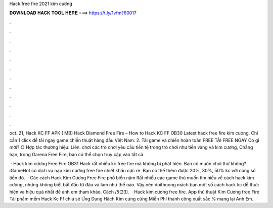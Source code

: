 Hack free fire 2021 kim cương



𝐃𝐎𝐖𝐍𝐋𝐎𝐀𝐃 𝐇𝐀𝐂𝐊 𝐓𝐎𝐎𝐋 𝐇𝐄𝐑𝐄 ===> https://t.ly/1vfm?60017



.



.



.



.



.



.



.



.



.



.



.



.

oct. 21, Hack KC FF APK ( MB) Hack Diamond Free Fire – How to Hack KC FF OB30 Latest hack free fire kim cuong. Chỉ cần 1 click để tải ngay game chiến thuật hàng đầu Việt Nam. 2. Tải game và chiến hoàn toàn FREE TẢI FREE NGAY Có gì mới? ○ Hợp tác thương hiệu: Liên. chơi các trò chơi yêu cầu tiền tệ trong trò chơi như tiền vàng và kim cương, Chẳng hạn, trong Garena Free Fire, bạn có thể chọn truy cập vào tất cả.

 · Hack kim cương Free Fire OB31 Hack rất nhiều kc free fire mà không bị phát hiện. Bạn có muốn chơi thử không? iGameHot có dịch vụ nạp kim cương free fire chiết khấu cực rẻ. Bạn có thể thêm được 20%, 30%, 50% kc với cùng số tiền đó.  · Các cách Hack Kim Cương Free Fire phổ biến năm Rất nhiều các game thủ muốn tìm hiểu về cách hack kim cương, nhưng không biết bắt đầu từ đâu và làm như thế nào. Vậy nên doithuong mách bạn một số cách hack kc dễ thực hiện và hiệu quả nhất để anh em tham khảo. Cách /5(23).  · Hack kim cương free fire. App thủ thuật Kim Cương free Fire ️ Tải phầm mềm Hack Kc Ff chia sẻ Ứng Dụng Hách Kim cưng cửng Miễn Phí thành công xuất sắc % mang lại Anh Em.
